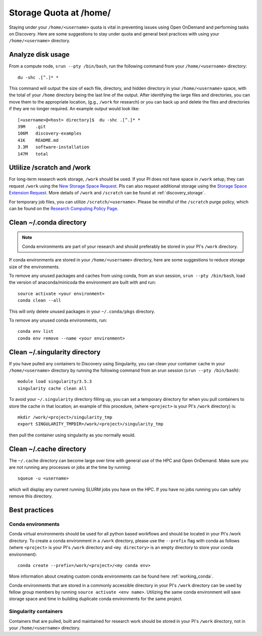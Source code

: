 *******************************************************
Storage Quota at /home/
*******************************************************
Staying under your ``/home/<username>`` quota is vital in preventing issues using Open OnDemand and performing tasks on Discovery. Here are some suggestions to stay under quota and general best practices with using your ``/home/<username>`` directory.

Analyze disk usage
=======================================================
From a compute node, ``srun --pty /bin/bash``, run the following command from your ``/home/<username>`` directory: ::
    
 du -shc .[^.]* *

This command will output the size of each file, directory, and hidden directory in your ``/home/<username>`` space, with the total of your ``/home`` directory being the last line of the output. After identifying the large files and directories, you can move them to the appropriate location, (g.g., ``/work`` for research) or you can back up and delete the files and directories if they are no longer required. An example output would look like: ::
 
 [<username>@<host> directory]$  du -shc .[^.]* *
 39M	.git
 106M	discovery-examples
 41K	README.md
 3.3M	software-installation
 147M	total

Utlilize /scratch and /work
=======================================================
For long-term research work storage, ``/work`` should be used. If your PI does not have space in ``/work`` setup, they can request ``/work`` using the `New Storage Space Request <https://bit.ly/NURC-NewStorage>`_. PIs can also request additional storage using the `Storage Space Extension Request <https://bit.ly/NURC-StorageExtension>`_. More details of ``/work`` and ``/scratch`` can be found at :ref:`discovery_storage`. 

For temporary job files, you can utilize ``/scratch/<username>``. Please be mindful of the ``/scratch`` purge policy, which can be found on the `Research Computing Policy Page <https://rc.northeastern.edu/policy/>`_.

Clean ~/.conda directory
=======================================================
.. note::
  Conda environments are part of your research and should preferably be stored in your PI's ``/work`` directory. 

If conda environments are stored in your ``/home/<username>`` directory, here are some suggestions to reduce storage size of the environments.

To remove any unused packages and caches from using conda, from an srun session, ``srun --pty /bin/bash``, load the version of anaconda/minicoda the environment are built with and run: ::

 source activate <your environment>
 conda clean --all

This will only delete unused packages in your ``~/.conda/pkgs`` directory.

To remove any unused conda environments, run: ::

 conda env list
 conda env remove --name <your environment>

Clean ~/.singularity directory
=======================================================
If you have pulled any containers to Discovery using Singularity, you can clean your container cache in your ``/home/<username>`` directory by running the following command from an srun session (``srun --pty /bin/bash``): ::

 module load singularity/3.5.3
 singularity cache clean all

To avoid your ``~/.singularity`` directory filling up, you can set a temporary directory for when you pull containers to store the cache in that location; an example of this procedure, (where ``<project>`` is your PI's ``/work`` directory) is: ::

 mkdir /work/<project>/singularity_tmp
 export SINGULARITY_TMPDIR=/work/<project>/singularity_tmp

then pull the container using singularity as you normally would.

Clean ~/.cache directory
=======================================================
The ``~/.cache`` directory can become large over time with general use of the HPC and Open OnDemand. Make sure you are not running any processes or jobs at the time by running: ::
 
 squeue -u <username>

which will display any current running SLURM jobs you have on the HPC. If you have no jobs running you can safely remove this directory.

Best practices
=======================================================

Conda environments
+++++++++++++++++++++++++++++++++++++++++++++++++++++++
Conda virtual environments should be used for all python based workflows and should be located in your PI's /work directory. To create a conda environment in a ``/work`` directory, please use the ``--prefix`` flag with conda as follows (where ``<project>`` is your PI's ``/work`` directory and ``<my directory>`` is an empty directory to store your conda environment): ::

 conda create --prefix=/work/<project>/<my conda env>

More information about creating custom conda environments can be found here :ref:`working_conda`. 

Conda environments that are stored in a commonly accessible directory in your PI's ``/work`` directory can be used by fellow group members by running ``source activate <env name>``. Utilizing the same conda environment will save storage space and time in building duplicate conda environments for the same project. 

Singularity containers
+++++++++++++++++++++++++++++++++++++++++++++++++++++++
Containers that are pulled, built and maintained for research work should be stored in your PI's ``/work`` directory, not in your ``/home/<username>`` directory. 
